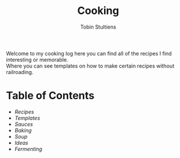 #+TITLE: Cooking
#+DESCRIPTION: This is my cooking guide here I place recipes I have found that look interesting and those I've tried. I also make templates for certain styles of food to allow for more creativity.
#+AUTHOR: Tobin Stultiens
#+OPTIONS: tags:nil
#+OPTIONS: \n:t

Welcome to my cooking log here you can find all of the recipes I find interesting or memorable.
Where you can see templates on how to make certain recipes without railroading.

* Table of Contents
+ [[{{% ref recipes.org %}}][Recipes]]
+ [[{{% ref templates.org %}}][Templates]]
+ [[{{% ref sauces.org %}}][Sauces]]
+ [[{{% ref baking.org %}}][Baking]]
+ [[{{% ref soup.org %}}][Soup]]
+ [[{{% ref ideas.org %}}][Ideas]]
+ [[{{% ref fermenting.org %}}][Fermenting]]
